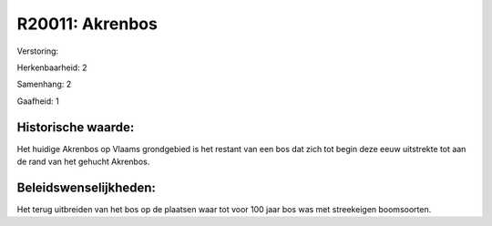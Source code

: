 R20011: Akrenbos
================

Verstoring:

Herkenbaarheid: 2

Samenhang: 2

Gaafheid: 1


Historische waarde:
~~~~~~~~~~~~~~~~~~~

Het huidige Akrenbos op Vlaams grondgebied is het restant van een bos
dat zich tot begin deze eeuw uitstrekte tot aan de rand van het gehucht
Akrenbos.




Beleidswenselijkheden:
~~~~~~~~~~~~~~~~~~~~~

Het terug uitbreiden van het bos op de plaatsen waar tot voor 100
jaar bos was met streekeigen boomsoorten.
